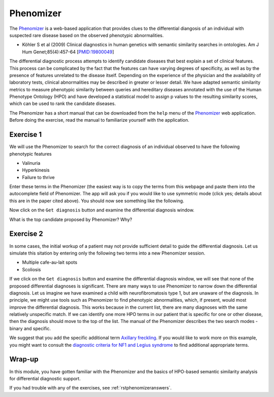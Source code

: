 .. _rstphenomizer:

##########
Phenomizer
##########


The `Phenomizer <http://compbio.charite.de/phenomizer/>`_ is a web-based application that provides clues to the differential diangosis of 
an individual with suspected rare disease based on the observed phenotypic abnormalities.

* Köhler S et al (2009) Clinical diagnostics in human genetics with semantic similarity searches in ontologies. Am J Hum Genet;85(4):457-64 [`PMID:19800049 <https://pubmed.ncbi.nlm.nih.gov/19800049/>`_]


The differential diagnostic process attempts to identify candidate diseases that best explain a set of clinical features. 
This process can be complicated by the fact that the features can have varying degrees of specificity, as well as by the presence 
of features unrelated to the disease itself. Depending on the experience of the physician and the availability of laboratory tests, 
clinical abnormalities may be described in greater or lesser detail. We have adapted semantic similarity metrics to measure phenotypic 
similarity between queries and hereditary diseases annotated with the use of the Human Phenotype Ontology (HPO) and have developed a 
statistical model to assign p values to the resulting similarity scores, which can be used to rank the candidate diseases. 


The Phenomizer has a short manual that can be downloaded from the ``help`` menu of the `Phenomizer <http://compbio.charite.de/phenomizer/>`_ web application.
Before doing the exercise, read the manual to familiarize yourself with the application.


Exercise 1
##########

We will use the Phenomizer to search for the correct diagnosis of an individual observed to have the following phenotypic features

* Valinuria
* Hyperkinesis
* Failure to thrive





Enter these terms in the Phenomizer (the easiest way is to copy the terms from this webpage and paste them into the autocomplete field of Phenomizer.
The app will ask you if you would like to use symmetric mode (click yes; details about this are in the paper cited above). You should now see something like the following.



.. image:: img/phenomizer-mim277100-search.png
  :width: 800
  :alt: Phenomizer: Search for OMIM:277100



Now click on the ``Get diagnosis`` button and examine the differential diagnosis window.

What is the top candidate proposed by Phenomizer? Why? 

Exercise 2
##########


In some cases, the initial workup of a patient may not provide sufficient detail to guide the differential diagnosis. Let us simulate this sitation
by entering only the following two terms into a new Phenomizer session.

* Multiple cafe-au-lait spots
* Scoliosis

If we click on the ``Get diagnosis`` button and examine the differential diagnosis window, we will see that none of the proposed differential diagnoses is significant.
There are many ways to use Phenomizer to narrow down the differential diagnosis. Let us imagine we have examined a child with neurofibromatosis type 1, but are unaware of the diagnosis.
In principle, we might use tools such as Phenomizer to find phenotypic abnormalities, which, if present, would most improve the differential diagnosis. 
This works because in the current list, there are many diagnoses with the same relatively unspecific match. If we can identify one more HPO terms in our patient that is 
specific for one or other disease, then the diagnosis should move to the top of the list. The manual of the Phenomizer describes the two search modes - binary and specific.

We suggest that you add the specific additional term `Axillary freckling <https://hpo.jax.org/app/browse/term/HP:0000997>`_. If you would like to work more on this example,
you might want to consult the `diagnostic criteria for NF1 and Legius syndrome <https://www.nature.com/articles/s41436-021-01170-5>`_ to find additional appropriate terms.


Wrap-up
#######

In this module, you have gotten familiar with the Phenomizer and the basics of HPO-based semantic similarity analysis for differential 
diagnostic support.

If you had trouble with any of the exercises, see :ref:`rstphenomizeranswers`.